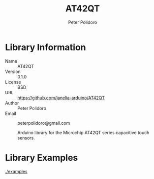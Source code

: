 #+TITLE: AT42QT
#+AUTHOR: Peter Polidoro
#+EMAIL: peterpolidoro@gmail.com

* Library Information
  - Name :: AT42QT
  - Version :: 0.1.0
  - License :: BSD
  - URL :: https://github.com/janelia-arduino/AT42QT
  - Author :: Peter Polidoro
  - Email :: peterpolidoro@gmail.com

		Arduino library for the Microchip AT42QT series capacitive touch sensors.

* Library Examples

  [[./examples]]

